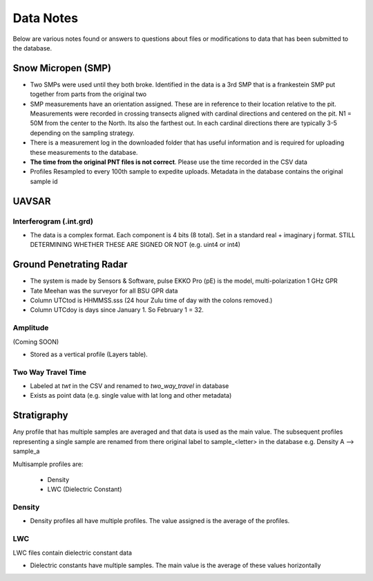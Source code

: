 Data Notes
==========

Below are various notes found or answers to questions about files or modifications
to data that has been submitted to the database.

Snow Micropen (SMP)
-------------------

* Two SMPs were used until they both broke. Identified in the data is a 3rd SMP
  that is a frankestein SMP put together from parts from the original two

* SMP measurements have an orientation assigned. These are in reference to
  their location relative to the pit. Measurements were recorded in crossing
  transects aligned with cardinal directions and centered on the pit. N1 = 50M
  from the center to the North. Its also the farthest out. In each cardinal directions
  there are typically 3-5 depending on the sampling strategy.

* There is a measurement log in the downloaded folder that has useful information
  and is required for uploading these measurements to the database.

* **The time from the original PNT files is not correct**. Please use the time
  recorded in the CSV data

* Profiles Resampled to every 100th sample to expedite uploads. Metadata in the
  database contains the original sample id


UAVSAR
------

Interferogram (.int.grd)
~~~~~~~~~~~~~~~~~~~~~~~~

* The data is a complex format. Each component is 4 bits (8 total). Set in a
  standard real + imaginary j format. STILL DETERMINING WHETHER THESE ARE SIGNED
  OR NOT (e.g. uint4 or int4)


Ground Penetrating Radar
------------------------

* The system is made by Sensors & Software, pulse EKKO Pro (pE) is the model,
  multi-polarization 1 GHz GPR
* Tate Meehan was the surveyor for all BSU GPR data
* Column UTCtod is HHMMSS.sss (24 hour Zulu time of day with the colons removed.)
* Column UTCdoy is days since January 1. So February 1 = 32.

Amplitude
~~~~~~~~~
(Coming SOON)

* Stored as a vertical profile (Layers table).

Two Way Travel Time
~~~~~~~~~~~~~~~~~~~

* Labeled at `twt` in the CSV and renamed to `two_way_travel` in database
* Exists as point data (e.g. single value with lat long and other metadata)


Stratigraphy
------------

Any profile that has multiple samples are averaged and that data is used as the
main value. The subsequent profiles representing a single sample are renamed from
there original label to sample_<letter> in the database
e.g. Density A --> sample_a

Multisample profiles are:

  * Density
  * LWC (Dielectric Constant)

Density
~~~~~~~

* Density profiles all have multiple profiles. The value assigned is the
  average of the profiles.

LWC
~~~
LWC files contain dielectric constant data

* Dielectric constants have multiple samples. The main value is the average of
  these values horizontally
